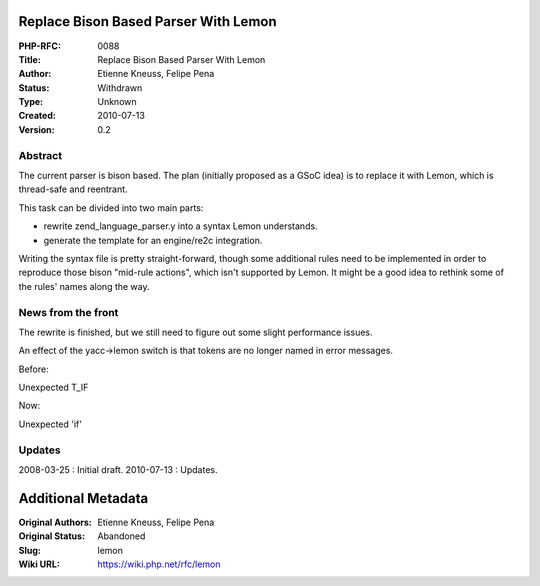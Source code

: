Replace Bison Based Parser With Lemon
-------------------------------------

:PHP-RFC: 0088
:Title: Replace Bison Based Parser With Lemon
:Author: Etienne Kneuss, Felipe Pena
:Status: Withdrawn
:Type: Unknown
:Created: 2010-07-13
:Version: 0.2

Abstract
^^^^^^^^

The current parser is bison based. The plan (initially proposed as a
GSoC idea) is to replace it with Lemon, which is thread-safe and
reentrant.

This task can be divided into two main parts:

-  rewrite zend_language_parser.y into a syntax Lemon understands.
-  generate the template for an engine/re2c integration.

Writing the syntax file is pretty straight-forward, though some
additional rules need to be implemented in order to reproduce those
bison "mid-rule actions", which isn't supported by Lemon. It might be a
good idea to rethink some of the rules' names along the way.

News from the front
^^^^^^^^^^^^^^^^^^^

The rewrite is finished, but we still need to figure out some slight
performance issues.

An effect of the yacc->lemon switch is that tokens are no longer named
in error messages.

Before:

Unexpected T_IF

Now:

Unexpected 'if'

Updates
^^^^^^^

2008-03-25 : Initial draft. 2010-07-13 : Updates.

Additional Metadata
-------------------

:Original Authors: Etienne Kneuss, Felipe Pena
:Original Status: Abandoned
:Slug: lemon
:Wiki URL: https://wiki.php.net/rfc/lemon
